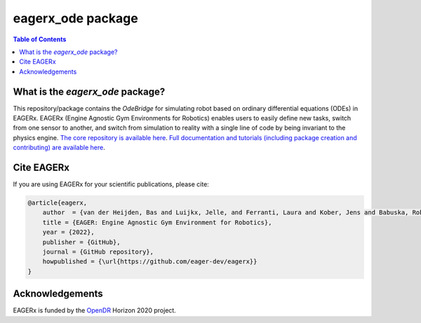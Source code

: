 ******************
eagerx_ode package
******************

.. image:: https://img.shields.io/badge/License-Apache_2.0-blue.svg
   :target: https://opensource.org/licenses/Apache-2.0
   :alt: license

.. image:: https://img.shields.io/badge/code%20style-black-000000.svg
   :target: https://github.com/psf/black
   :alt: codestyle

 .. image:: https://github.com/eager-dev/eagerx_ode/actions/workflows/ci.yml/badge.svg?branch=master
    :target: https://github.com/eager-dev/eagerx_ode/actions/workflows/ci.yml
    :alt: Continuous Integration

 .. image:: https://api.codeclimate.com/v1/badges/3146dce3dd4c3537834c/maintainability
    :target: https://codeclimate.com/github/eager-dev/eagerx_ode/maintainability
    :alt: Maintainability

 .. image:: https://api.codeclimate.com/v1/badges/3146dce3dd4c3537834c/test_coverage
    :target: https://codeclimate.com/github/eager-dev/eagerx_ode/test_coverage
    :alt: Test Coverage

.. contents:: Table of Contents
    :depth: 2

What is the *eagerx_ode* package?
=================
This repository/package contains the *OdeBridge* for simulating robot based on ordinary differential equations (ODEs) in EAGERx.
EAGERx (Engine Agnostic Gym Environments for Robotics) enables users to easily define new tasks, switch from one sensor to another, and switch from simulation to reality with a single line of code by being invariant to the physics engine.
`The core repository is available here <https://github.com/eager-dev/eagerx>`_.
`Full documentation and tutorials (including package creation and contributing) are available here <https://eagerx.readthedocs.io>`_.

Cite EAGERx
===============
If you are using EAGERx for your scientific publications, please cite:

.. code:: bibtex

    @article{eagerx,
        author  = {van der Heijden, Bas and Luijkx, Jelle, and Ferranti, Laura and Kober, Jens and Babuska, Robert},
        title = {EAGER: Engine Agnostic Gym Environment for Robotics},
        year = {2022},
        publisher = {GitHub},
        journal = {GitHub repository},
        howpublished = {\url{https://github.com/eager-dev/eagerx}}
    }

Acknowledgements
=================
EAGERx is funded by the `OpenDR <https://opendr.eu/>`_ Horizon 2020 project.
